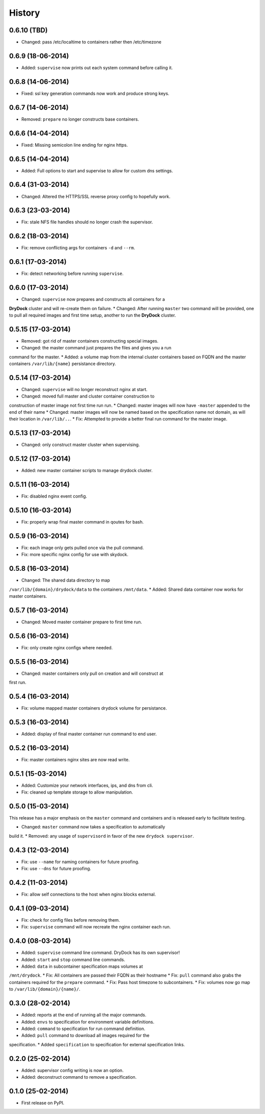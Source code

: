 .. :changelog:

History
-------

0.6.10 (TBD)
++++++++++++++++++

* Changed: pass /etc/localtime to containers rather then /etc/timezone

0.6.9 (18-06-2014)
++++++++++++++++++

* Added: ``supervise`` now prints out each system command before calling it.

0.6.8 (14-06-2014)
++++++++++++++++++

* Fixed: ssl key generation commands now work and produce strong keys.

0.6.7 (14-06-2014)
++++++++++++++++++

* Removed: ``prepare`` no longer constructs base containers.

0.6.6 (14-04-2014)
++++++++++++++++++

* Fixed: Missing semicolon line ending for nginx https.

0.6.5 (14-04-2014)
++++++++++++++++++

* Added: Full options to start and supervise to allow for custom dns settings.

0.6.4 (31-03-2014)
++++++++++++++++++

* Changed: Altered the HTTPS/SSL reverse proxy config to hopefully work.

0.6.3 (23-03-2014)
++++++++++++++++++

* Fix: stale NFS file handles should no longer crash the supervisor.

0.6.2 (18-03-2014)
++++++++++++++++++

* Fix: remove conflicting args for containers ``-d`` and ``--rm``.

0.6.1 (17-03-2014)
++++++++++++++++++

* Fix: detect networking before running ``supervise``.

0.6.0 (17-03-2014)
++++++++++++++++++

* Changed: ``supervise`` now prepares and constructs all containers for a
**DryDock** cluster and will re-create them on failure.
* Changed: After running ``master`` two command will be provided,
one to pull all required images and first time setup,
another to run the **DryDock** cluster.

0.5.15 (17-03-2014)
+++++++++++++++++++

* Removed: got rid of master containers constructing special images.
* Changed: the master command just prepares the files and gives you a run
command for the master.
* Added: a volume map from the internal cluster containers based on FQDN and
the master containers ``/var/lib/{name}`` persistance directory.

0.5.14 (17-03-2014)
+++++++++++++++++++

* Changed: ``supervise`` will no longer reconstruct nginx at start.
* Changed: moved full master and cluster container construction to
construction of master image not first time run run.
* Changed: master images will now have ``-master`` appended to the end of
their name
* Changed: master images will now be named based on the specification name
not domain, as will their location in ``/var/lib/..``.
* Fix: Attempted to provide a better final run command for the master image.

0.5.13 (17-03-2014)
+++++++++++++++++++

* Changed: only construct master cluster when supervising.

0.5.12 (17-03-2014)
+++++++++++++++++++

* Added: new master container scripts to manage drydock cluster.

0.5.11 (16-03-2014)
+++++++++++++++++++

* Fix: disabled nginx event config.

0.5.10 (16-03-2014)
+++++++++++++++++++

* Fix: properly wrap final master command in qoutes for bash.

0.5.9 (16-03-2014)
++++++++++++++++++

* Fix: each image only gets pulled once via the pull command.
* Fix: more specific nginx config for use with skydock.

0.5.8 (16-03-2014)
++++++++++++++++++

* Changed: The shared data directory to map
``/var/lib/{domain}/drydock/data`` to the containers ``/mnt/data``.
* Added: Shared data container now works for master containers.

0.5.7 (16-03-2014)
++++++++++++++++++

* Changed: Moved master container prepare to first time run.

0.5.6 (16-03-2014)
++++++++++++++++++

* Fix: only create nginx configs where needed.

0.5.5 (16-03-2014)
++++++++++++++++++

* Changed: master containers only pull on creation and will construct at
first run.

0.5.4 (16-03-2014)
++++++++++++++++++

* Fix: volume mapped master containers drydock volume for persistance.

0.5.3 (16-03-2014)
++++++++++++++++++

* Added: display of final master container run command to end user.

0.5.2 (16-03-2014)
++++++++++++++++++

* Fix: master containers nginx sites are now read write.

0.5.1 (15-03-2014)
++++++++++++++++++

* Added: Customize your network interfaces, ips, and dns from cli.
* Fix: cleaned up template storage to allow manipulation.

0.5.0 (15-03-2014)
++++++++++++++++++

.. warning::
This release has a major emphasis on the ``master`` command and containers
and is released early to facilitate testing.

* Changed: ``master`` command now takes a specification to automatically
build it.
* Removed: any usage of ``supervisord`` in favor of the new
``drydock supervisor``.

0.4.3 (12-03-2014)
++++++++++++++++++

* Fix: use ``--name`` for naming containers for future proofing.
* Fix: use ``--dns`` for future proofing.

0.4.2 (11-03-2014)
++++++++++++++++++

* Fix: allow self connections to the host when nginx blocks external.

0.4.1 (09-03-2014)
++++++++++++++++++

* Fix: check for config files before removing them.
* Fix: ``supervise`` command will now recreate the nginx container each run.

0.4.0 (08-03-2014)
++++++++++++++++++


* Added: ``supervise`` command line command. DryDock has its own supervisor!
* Added: ``start`` and ``stop`` command line commands.
* Added: ``data`` in subcontainer specification maps volumes at
``/mnt/drydock``.
* Fix: All containers are passed their FQDN as their hostname
* Fix: ``pull`` command also grabs the containers required for the
``prepare`` command.
* Fix: Pass host timezone to subcontainers.
* Fix: volumes now go map to ``/var/lib/{domain}/{name}/``.

0.3.0 (28-02-2014)
++++++++++++++++++

* Added: reports at the end of running all the major commands.
* Added: ``envs`` to specification for environment variable definitions.
* Added: ``command`` to specification for run command definition.
* Added: ``pull`` command to download all images required for the
specification.
* Added ``specification`` to specification for external specification links.

0.2.0 (25-02-2014)
++++++++++++++++++

* Added: supervisor config writing is now an option.
* Added: deconstruct command to remove a specification.

0.1.0 (25-02-2014)
++++++++++++++++++

* First release on PyPI.
